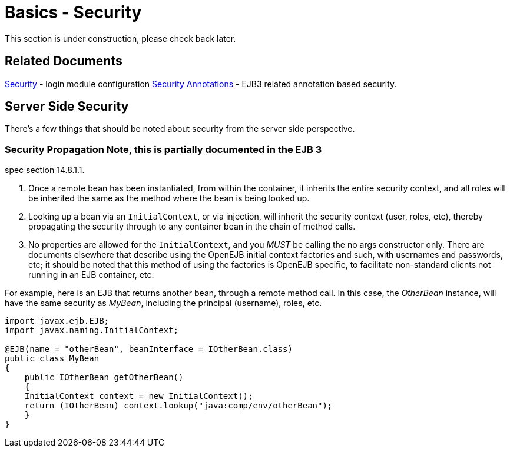 = Basics - Security
:index-group: Unrevised
:jbake-date: 2018-12-05
:jbake-type: page
:jbake-status: published

This section is under construction, please check back later.

== Related Documents

xref:security.adoc[Security] - login module configuration
xref:security-annotations.adoc[Security Annotations] - EJB3 related
annotation based security.

== Server Side Security

There's a few things that should be noted about security from the server
side perspective.

=== Security Propagation Note, this is partially documented in the EJB 3
spec section 14.8.1.1.

[arabic]
. Once a remote bean has been instantiated, from within the container,
it inherits the entire security context, and all roles will be inherited
the same as the method where the bean is being looked up.
. Looking up a bean via an `InitialContext`, or via injection, will
inherit the security context (user, roles, etc), thereby propagating the
security through to any container bean in the chain of method calls.
. No properties are allowed for the `InitialContext`, and you _MUST_ be
calling the no args constructor only. There are documents elsewhere that
describe using the OpenEJB initial context factories and such, with
usernames and passwords, etc; it should be noted that this method of
using the factories is OpenEJB specific, to facilitate non-standard
clients not running in an EJB container, etc.

For example, here is an EJB that returns another bean, through a remote
method call. In this case, the _OtherBean_ instance, will have the same
security as _MyBean_, including the principal (username), roles, etc.

[source,java]
----
import javax.ejb.EJB;
import javax.naming.InitialContext;

@EJB(name = "otherBean", beanInterface = IOtherBean.class)
public class MyBean
{
    public IOtherBean getOtherBean()
    {
    InitialContext context = new InitialContext();
    return (IOtherBean) context.lookup("java:comp/env/otherBean");
    }
}
----
